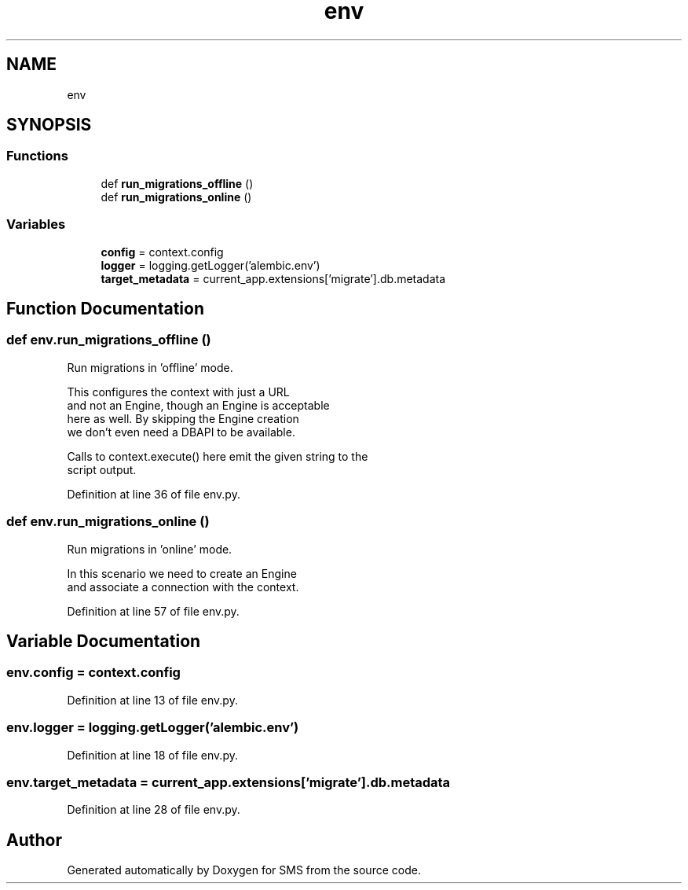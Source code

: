 .TH "env" 3 "Sat Dec 28 2019" "Version 1.2.0" "SMS" \" -*- nroff -*-
.ad l
.nh
.SH NAME
env
.SH SYNOPSIS
.br
.PP
.SS "Functions"

.in +1c
.ti -1c
.RI "def \fBrun_migrations_offline\fP ()"
.br
.ti -1c
.RI "def \fBrun_migrations_online\fP ()"
.br
.in -1c
.SS "Variables"

.in +1c
.ti -1c
.RI "\fBconfig\fP = context\&.config"
.br
.ti -1c
.RI "\fBlogger\fP = logging\&.getLogger('alembic\&.env')"
.br
.ti -1c
.RI "\fBtarget_metadata\fP = current_app\&.extensions['migrate']\&.db\&.metadata"
.br
.in -1c
.SH "Function Documentation"
.PP 
.SS "def env\&.run_migrations_offline ()"

.PP
.nf
Run migrations in 'offline' mode.

This configures the context with just a URL
and not an Engine, though an Engine is acceptable
here as well.  By skipping the Engine creation
we don't even need a DBAPI to be available.

Calls to context.execute() here emit the given string to the
script output.
.fi
.PP
 
.PP
Definition at line 36 of file env\&.py\&.
.SS "def env\&.run_migrations_online ()"

.PP
.nf
Run migrations in 'online' mode.

In this scenario we need to create an Engine
and associate a connection with the context.
.fi
.PP
 
.PP
Definition at line 57 of file env\&.py\&.
.SH "Variable Documentation"
.PP 
.SS "env\&.config = context\&.config"

.PP
Definition at line 13 of file env\&.py\&.
.SS "env\&.logger = logging\&.getLogger('alembic\&.env')"

.PP
Definition at line 18 of file env\&.py\&.
.SS "env\&.target_metadata = current_app\&.extensions['migrate']\&.db\&.metadata"

.PP
Definition at line 28 of file env\&.py\&.
.SH "Author"
.PP 
Generated automatically by Doxygen for SMS from the source code\&.
